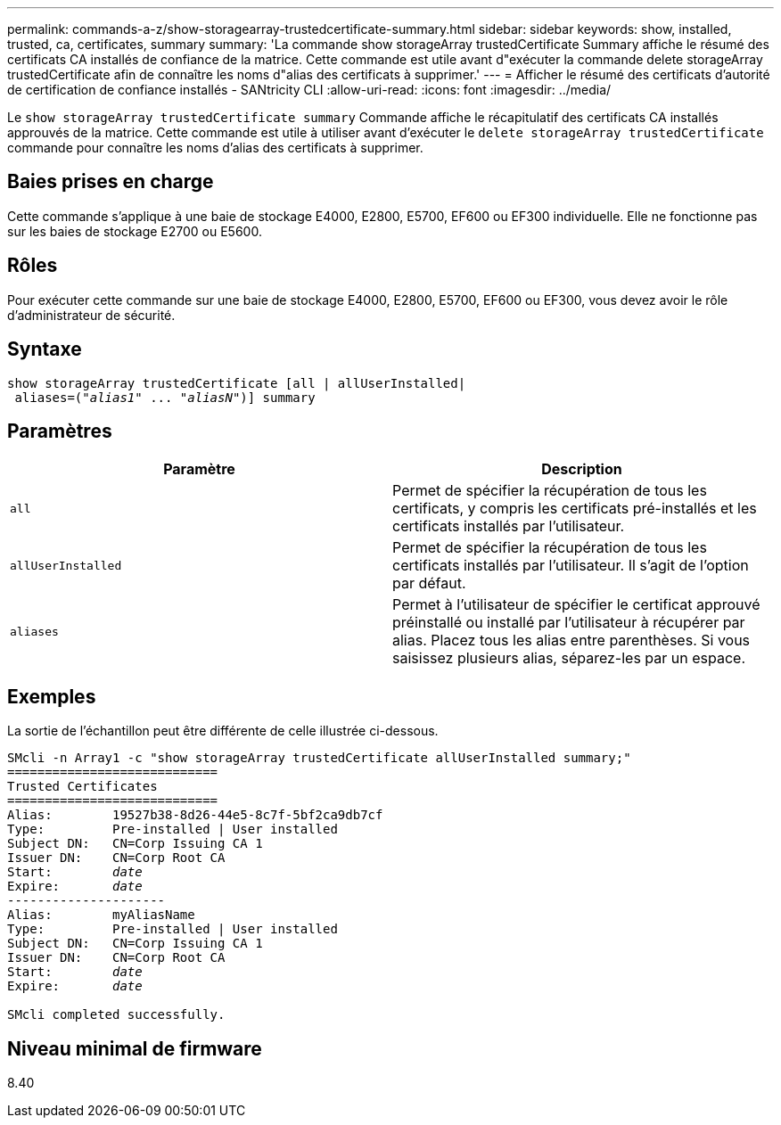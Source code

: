 ---
permalink: commands-a-z/show-storagearray-trustedcertificate-summary.html 
sidebar: sidebar 
keywords: show, installed, trusted, ca, certificates, summary 
summary: 'La commande show storageArray trustedCertificate Summary affiche le résumé des certificats CA installés de confiance de la matrice. Cette commande est utile avant d"exécuter la commande delete storageArray trustedCertificate afin de connaître les noms d"alias des certificats à supprimer.' 
---
= Afficher le résumé des certificats d'autorité de certification de confiance installés - SANtricity CLI
:allow-uri-read: 
:icons: font
:imagesdir: ../media/


[role="lead"]
Le `show storageArray trustedCertificate summary` Commande affiche le récapitulatif des certificats CA installés approuvés de la matrice. Cette commande est utile à utiliser avant d'exécuter le `delete storageArray trustedCertificate` commande pour connaître les noms d'alias des certificats à supprimer.



== Baies prises en charge

Cette commande s'applique à une baie de stockage E4000, E2800, E5700, EF600 ou EF300 individuelle. Elle ne fonctionne pas sur les baies de stockage E2700 ou E5600.



== Rôles

Pour exécuter cette commande sur une baie de stockage E4000, E2800, E5700, EF600 ou EF300, vous devez avoir le rôle d'administrateur de sécurité.



== Syntaxe

[source, cli, subs="+macros"]
----
show storageArray trustedCertificate [all | allUserInstalled|
 aliases=pass:quotes[("_alias1_" ... "_aliasN_")]] summary
----


== Paramètres

[cols="2*"]
|===
| Paramètre | Description 


 a| 
`all`
 a| 
Permet de spécifier la récupération de tous les certificats, y compris les certificats pré-installés et les certificats installés par l'utilisateur.



 a| 
`allUserInstalled`
 a| 
Permet de spécifier la récupération de tous les certificats installés par l'utilisateur. Il s'agit de l'option par défaut.



 a| 
`aliases`
 a| 
Permet à l'utilisateur de spécifier le certificat approuvé préinstallé ou installé par l'utilisateur à récupérer par alias. Placez tous les alias entre parenthèses. Si vous saisissez plusieurs alias, séparez-les par un espace.

|===


== Exemples

La sortie de l'échantillon peut être différente de celle illustrée ci-dessous.

[listing, subs="+macros"]
----

SMcli -n Array1 -c "show storageArray trustedCertificate allUserInstalled summary;"
============================
Trusted Certificates
============================
Alias:        19527b38-8d26-44e5-8c7f-5bf2ca9db7cf
Type:         Pre-installed | User installed
Subject DN:   CN=Corp Issuing CA 1
Issuer DN:    CN=Corp Root CA
pass:quotes[Start:        _date_]
pass:quotes[Expire:       _date_]
---------------------
Alias:        myAliasName
Type:         Pre-installed | User installed
Subject DN:   CN=Corp Issuing CA 1
Issuer DN:    CN=Corp Root CA
pass:quotes[Start:        _date_]
pass:quotes[Expire:       _date_]

SMcli completed successfully.
----


== Niveau minimal de firmware

8.40

